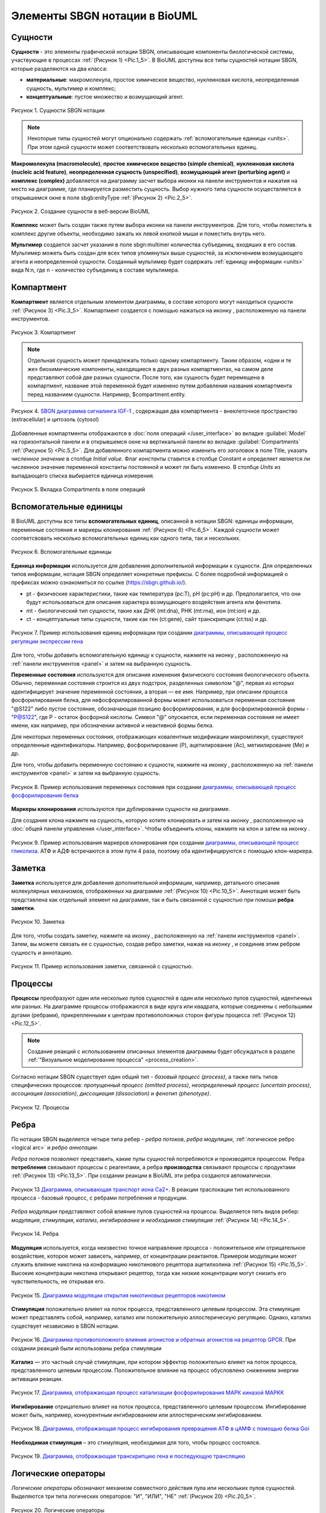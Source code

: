 Элементы SBGN нотации в BioUML
==============================

.. |folder| image:: /images/icons/folder.png
.. |option| image:: /images/icons/option.png

.. _entities:

Сущности
--------

.. |complex| image:: /images/icons/complex.png
.. |entity| image:: /images/icons/entity.png
    
**Сущности** - это элементы графической нотации SBGN, описывающие компоненты биологической системы, участвующие 
в процессах :ref:`(Рисунок 1) <Pic.1_5>`. В BioUML доступны все типы сущностей нотации SBGN, которые разделяются на два класса:

-     **материальные**: макромолекула, простое химическое вещество, нуклеиновая кислота, неопределенная сущность, мультимер и комплекс;
-     **концептуальные**: пустое множество и возмущающий агент.

.. _Pic.1_5:

.. figure:: images/sbgn/entities_rus.png
   :width: 60%
   :alt: Сущности
   :align: center
   
   Рисунок 1. Сущности SBGN нотации
   
.. raw:: html

    <style>
       table {
           border-collapse: collapse;
           width: 100%;
		   background-color: white;
       }
       th, td {
           border: 1px solid #dddddd;
           text-align: left;
           padding: 8px;
       }
       tr:nth-child(even) {
           background-color: white;
       }
       th {
           background-color: #2980B9;
           color: white;
       }
	   .table-bottom-margin {
           margin-top: 20px;
       }
   </style>

   <table>
       <caption>Таблица 1. Описание сущностей SBGN нотации </caption> 
    <tr>
       <th style="width: 25%;">Название</th>
       <th style="width: 50%;">Описание нотации SBGN</th>
    </tr>
    <tr>
       <td>Неопределенная сущность</td>
       <td>Сущность, тип которой неизвестен либо не имеет прямого биологического значения.</td>
    </tr>
    <tr>
       <td>Простое химическое вещество</td>
       <td>Определяется как противоположность макромолекулы: химическое соединение, которое не образуется путем ковалентного связывания псевдоидентичных остатков. Примерами этого типа могут служить атом, ион, радикал и другие биохимические вещества.</td>
    </tr>
    <tr>
       <td>Макромолекулы</td>
       <td>Биохимические вещества, образующиеся от ковалентного связывания псевдоидентичных единиц - белки, нуклеиновые кислоты, полисахариды.</td>
    </tr>
    <tr>
       <td>Нуклеиновая кислота</td>
       <td>Представляет собой фрагмент макромолекулы, несущий генетическую информацию. Обычно этот тип сущности используют для представления гена или транскрипта.</td>
    </tr>
    <tr>
       <td>Мультимер</td>
       <td>Мультимер представляет собой совокупность множества одинаковых или псевдоидентичных соединений, удерживаемых вместе нековалентными связями. Примером мультимера может служить димерный рецептор. Существуют четыре типа мультимера: мультимер простого химического вещества, мультимер макромолекулы, мультимер с признаками нуклеиновой кислоты и мультимер комплекса.</td>
    </tr>
    <tr>
       <td>Комплекс</td>
       <td>Комплекс представляет собой пул биохимических объектов, каждый из которых состоит из других биохимических объектов, будь то макромолекулы, простые химические вещества, мультимеры или другие комплексы.</td>
    </tr>
    <tr>
       <td>Пустое множество</td>
       <td>Представляет собой отсутствие компонента в модели. Допустим, при создании реакции деградации, у которой отсутствует фактический продукт, на диаграмме будет отображаться пустое множество.</td>
    </tr>
    <tr>
       <td>Возмущающий агент</td>
       <td>Отображает внешнее воздействие на компоненты модели. Например, это может быть изменение температуры, излучение, мутация и др.</td>
    </tr>
   </table>
   
   <div class="table-bottom-margin"></div>

.. note::
   Некоторые типы сущностей могут опционально содержать :ref:`вспомогательные единицы <units>`. При этом одной сущности может соответствовать несколько вспомогательных единиц. 
 
**Макромолекула (macromolecule)**, **простое химическое вещество (simple chemical)**, **нуклеиновая кислота (nucleic acid feature)**, 
**неопределенная сущность (unspecified)**, **возмущающий агент (perturbing agent)** и **комплекс (complex)** добавляется на диаграмму засчет выбора иконки |entity| на панели инструментов и нажатия
на место на диаграмме, где планируется разместить сущность. Выбор нужного типа сущности осуществляется в
открывшемся окне в поле |option| sbgb:enityType :ref:`(Рисунок 2) <Pic.2_5>`. 

.. _Pic.2_5:

.. figure:: images/interface/creating_entity.png
   :width: 80%
   :alt: Создание сущности в веб-версии BioUML
   :align: center

   Рисунок 2. Создание сущности в веб-версии BioUML

**Комплекс** может быть создан также путем выбора иконки |complex| на панели инструментров. Для того, чтобы поместить в комплекс другие объекты, необходимо зажать их левой кнопкой мыши и поместить внутрь него. 
   
**Мультимер** создается засчет указания в поле |option| sbgn:multimer количества субъединиц, входяших в его состав. Мультимер можеть быть создан для всех типов упомянутых выше сущностей, за исключением возмущающего агента и 
неопределенной сущности. Cозданный мультимер будет содержать :ref:`единицу информации <units>` вида N:n, где n - количество субъединиц в составе мультимера.

.. _compartment:

Компартмент
-----------

.. |compartment| image:: /images/icons/compartment.png

**Компартмент** является отдельным элементом диаграммы, в составе которого могут находиться сущности :ref:`(Рисунок 3) <Pic.3_5>`. Компартмент создается с помощью нажаться на иконку |compartment|, расположенную на панели инструментов. 

.. _Pic.3_5: 

.. figure:: images/sbgn/compartment_rus.png
   :width: 40%
   :alt: Компартмент
   :align: center
   
   Рисунок 3. Компартмент

.. note::
   Отдельная сущность может принадлежать только одному компартменту. Таким образом, «одни и те же» биохимические компоненты, находящиеся в двух разных компартментах, на самом деле представляют собой две разных сущности. 
   После того, как сущность будет перемещена в компартмент, название этой переменной будет изменено путем добавления названия компартмента перед названием сущности. Например, $compartment.entity.
   
.. figure:: images/diagrams/IGF_signaling.jpg
   :width: 100%
   :alt: SBGN диаграмма сигналинга IGF-1
   :align: center

   Рисунок 4. `SBGN диаграмма сигналинга IGF-1 <https://ict.biouml.org/bioumlweb/#de=data/Collaboration/BioUML-docs/Data/IGF%20signaling>`_ , содержащая два компартмента - внеклеточное пространство (extracellular) и цитозоль (cytosol)   

Добавленные компартменты отображаются в :doc:`поля операций </user_interface>` во вкладке :guilabel:`Model` на горизонтальной панели и в открывшемся окне 
на вертикальной панели во вкладке :guilabel:`Compartments` :ref:`(Рисунок 5) <Pic.5_5>`. Для добавленного компартмента можно изменить его *заголовок* в поле Title, указать *численное значение* 
в столбце *Initial value*. Флаг *константы* ставится в столбце Constant и определяет является ли 
численное значение переменной константы постоянной и может ли быть изменено. В столбце *Units* из выпадающего списка
выбирается единица измерения. 


.. _Pic.5_5:

.. figure:: images/sbgn/compartment_rus.png
   :width: 40%
   :alt: Вкладка Compartments в поле операций 
   :align: center
   
   Рисунок 5. Вкладка Compartments в поле операций 

.. _units:

Вспомогательные единицы
-----------------------

.. |unit_of_information| image:: /images/icons/unit_of_information.png
.. |variable| image:: /images/icons/variable.png
.. |clone_node| image:: /images/icons/clone_node.png
.. |merge_node| image:: /images/icons/merge_node.png

В BioUML доступны все типы **вспомогательных единиц**, описанной в нотации SBGN: единицы информации, переменные состояния и маркеры клонирования :ref:`(Рисунок 6) <Pic.6_5>`.
Каждой сущности может соответсвовать несколько вспомогательных единиц как одного типа, так и нескольких. 

.. _Pic.6_5:

.. figure:: images/sbgn/auxilary_units_rus.png
   :width: 40%
   :alt: Вспомогательные единицы
   :align: center
   
   Рисунок 6. Вспомогательные единицы

**Единица информации** используется для добавления дополнительной информации к сущности. Для определенных типов информации, нотация SBGN определяет конкретные префиксы. 
С более подробной информацией о префиксах можно ознакомиться по ссылке (https://sbgn.github.io/).

-   pt - физические характеристики, такие как температура (pc:T), pH (pc:pH) и др. Предполагается, что они будут использоваться для описания характера возмущающего воздействия агента 
    или фенотипа.
-   mt - биологический тип сущности, такие как ДНК (mt:dna), РНК (mt:rna), ион (mt:ion) и др.
-   ct - концептуальные типы сущности, такие как ген (ct:gene), сайт транскрипции (ct:tss) и др. 

.. figure:: images/diagrams/gene_regulation.jpg
   :width: 70%
   :alt: Регуляция экспрессии гена
   :align: center
   
   Рисунок 7. Пример использования единиц информации при создании `диаграммы, описывающей процесс регуляции экспрессии гена <https://ict.biouml.org/bioumlweb/#de=data/Collaboration/BioUML-docs/Data/Gene%20expression%20regulation>`_  
   
Для того, чтобы добавить вспомогательную единицу к сущности, нажмите на иконку |unit_of_information|, расположенную на :ref:`панели инструментов <panel>` и затем на выбранную сущность. 
   
**Переменные состояния** используются для описания изменения физического состояния биологического объекта. Обычно, переменная состояния строится из двух подстрок, разделенных символом "@", 
первая из которых идентифицирует значение переменной состояния, а вторая — ее имя. Например, при описании процесса фосфорилирования белка, для нефосфорилированной формы может использоваться 
переменная состояния "@S122" либо пустое состояние, обозначающая позицию фосфорилирования, и для фосфорилированной формы - "P@S122", где P - остаток фосфорной кислоты. Символ "@" опускается, если
переменная состояния не имеет имени, как например, при обозначении активной и неактивной формы белка. 

Для некоторых переменных состояния, отображающих ковалентные модификации макромолекул, существуют определенные идентификаторы. Например, фосфорилирование (P), ацетилирование (Ac), метиилирование (Me) и др.

Для того, чтобы добавить переменную состоянию к сущности, нажмите на иконку |variable|, расположенную на :ref:`панели инструментов <panel>` и затем на выбранную сущность. 

.. figure:: images/diagrams/phosphorylation.jpg
   :width: 60%
   :alt: Регуляция экспрессии гена
   :align: center
   
   Рисунок 8. Пример использования переменных состояния при создании `диаграммы, описывающей процесс фосфорилирования белка  <https://ict.biouml.org/bioumlweb/#de=data/Collaboration/BioUML-docs/Data/Protein%20phosphorylation>`_

**Маркеры клонирования** используются при дублировании сущности на диаграмме.

Для создания клона нажмите на сущность, которую хотите клонировать и затем на иконку |clone_node|, расположенную
на :doc:`общей панели управления </user_interface>`. Чтобы объединить клоны, нажмите на клон и затем на иконку 
|merge_node|. 

.. figure:: images/diagrams/glycolysis.jpg
   :width: 100%
   :alt: Гликолиз
   :align: center
   
   Рисунок 9. Пример использования маркеров клонирования при создании `диаграммы, описывающей процесс гликолиза <https://ict.biouml.org/bioumlweb/#de=data/Collaboration/BioUML-docs/Data/Glycolysis>`_. АТФ и АДФ встречаются в этом пути 4 раза, поэтому оба идентифицируются с помощью клон-маркера.
   
Заметка
-------

.. |note| image:: /images/icons/note.png
.. |note_link| image:: /images/icons/note_link.png

**Заметка** используется для добавления дополнительной информации, например, детального описания молекулярных механизмов, отображенных на диаграмме :ref:`(Рисунок 10) <Pic.10_5>`.
Аннотация может быть представлена как отдельный элемент на диаграмме,
так и быть связанной с сущностью при помоши **ребра заметки**.

.. _Pic.10_5:

.. figure:: images/sbgn/annotation_rus.png
   :width: 40%
   :alt: Заметка
   :align: center
   
   Рисунок 10. Заметка

Для того, чтобы создать заметку, нажмите на иконку |note|, расположенную на :ref:`панели инструментов <panel>`. Затем, вы можете связать ее с сущностью, создав ребро заметки, нажав на иконку |note_link|, 
и соединив этим ребром сущность и аннотацию.

.. figure:: images/diagrams/annotation.png
   :width: 30%
   :alt: Заметка
   :align: center
   
   Рисунок 11. Пример использования заметки, связанной с сущностью. 

.. _process:

Процессы 
--------

**Процессы** преобразуют один или несколько пулов сущностей в один или несколько пулов сущностей, идентичных или разных. На диаграмме процессы отображаются в виде круга или квадрата, 
которые соединены с небольшими дугами (ребрами), прикрепленными к центрам противоположных сторон фигуры процесса :ref:`(Рисунок 12) <Pic.12_5>`.

.. note:: 
   Создание реакций с использованием описанных элементов диаграммы будет обсуждаться в разделе :ref:`"Визуальное моделирование процесса" <process_creation>`. 

Согласно нотации SBGN существует один общий тип - *базовый процесс (process)*, а также пять типов специфических процессов: *пропущенный процесс (omitted process)*, 
*неопределенный процесс (uncertain process)*, *ассоциация (association)*, *диссоциация (dissociation)* и
*фенотип (phenotype)*. 

.. _Pic.12_5: 

.. figure:: images/sbgn/processes_rus.png
   :width: 40%
   :alt: Процессы
   :align: center
  
   Рисунок 12. Процессы 

.. raw:: html

   <table>
       <caption>Таблица 2. Описание процессов</caption> 
    <tr>
       <th style="width: 25%;">Тип процесса</th>
       <th style="width: 50%;">Описание</th>
    </tr>
    <tr>
       <td>Базовый процесс</td>
       <td>Общий процесс, описывающий преобразование набора биохимических объектов в другой набор сущностей. Примеры: ковалентные модификации белков, транслокация.</td>
    </tr>
    <tr>
       <td>Пропущенный процесс</td>
       <td>Процесс, который опускается при создании диаграммы, может соответствовать нескольким фактическим процессам.</td>
    </tr>
    <tr>
       <td>Ассоциация</td>
       <td>Нековалентное связывание биологических объектов и образование комплекса. Примеры: образование мультимера, комплекса.</td>
    </tr>
    <tr>
       <td>Диссоциация</td>
       <td>Разрыв нековалентного связывания между биологическими объектами. Примеры: распад комплекса, мультимера.</td>
    </tr>
    <tr>
       <td>Фенотип</td>
       <td>Процесс, приводящий к проявлению фенотипа. Пример: связь белка c-Fos с фенотипом через процесс транскрипции генов.</td>
    </tr>
   </table>
   
   <div class="table-bottom-margin"></div>

.. _edges:

Ребра
-----

По нотации SBGN выделяется четыре типа ребер - *ребра потоков*, *ребра модуляции*, :ref:`логическое ребро <logical arc>` и *ребро аннотации*.

*Ребра потоков* позволяют представить, какие пулы сущностей потребляются и производятся процессом. 
Ребра **потребления** связывают процессы с реагентами, а ребра **производства** связывают процессы с продуктами :ref:`(Рисунок 13) <Pic.13_5>`. При создании реакции в BioUML эти ребра создаются автоматически. 

.. _Pic.13_5:

.. figure:: images/diagrams/translocation.png
   :width: 50%
   :alt: Транслокация
   :align: center
   
   Рисунок 13 `Диаграмма, описывающая транспорт иона Ca2+ <https://ict.biouml.org/bioumlweb/#de=data/Collaboration/BioUML-docs/Data/Ca2%2B%20transport>`_. В реакции траслокации тип использованного процесса - базовый процесс, с ребрами потребления и продукции.

.. _Pic.14_5:

.. _modulation:   
   
*Ребра модуляции* представляют собой влияние пулов сущностей на процессы. Выделяется пять видов ребер: *модуляция*, *стимуляция*, *катализ*, *ингибирование* и *необходимая стимуляция* :ref:`(Рисунок 14) <Pic.14_5>`. 

.. figure:: images/sbgn/edges_rus.png
   :width: 40%
   :alt: Ребра
   :align: center
   
   Рисунок 14. Ребра 
   
**Модуляция** используется, когда неизвестно точное направление процесса - положительное или отрицательное воздействие, которое может зависеть, например,
от концентрации реактантов. Примером модуляции может служить влияние никотина на конформацию никотинового рецептора ацетилхолина :ref:`(Рисунок 15) <Pic.15_5>`. Высокие концентрации никотина 
открывают рецептор, тогда как низкие концентрации могут снизить его чувствительность, не открывая его.

.. _Pic.15_5:

.. figure:: images/diagrams/modulation.png
   :width: 50%
   :alt: Модуляция
   :align: center

   Рисунок 15. `Диаграмма модуляции открытия никотиновых рецепторов никотином <https://ict.biouml.org/bioumlweb/#de=data/Collaboration/BioUML-docs/Data/Modulation%20of%20nicotinic%20receptor%20opening>`_ 
   
**Стимуляция** положительно влияет на поток процесса, представленного целевым процессом. Эта стимуляция может представлять собой, например, катализ или положительную аллостерическую регуляцию. Однако, катализ существует независимо в SBGN нотации.

.. figure:: images/diagrams/stimulation.png
   :width: 60%
   :alt: Стимуляция
   :align: center
   
   Рисунок 16. `Диаграмма противоположного влияния агонистов и обратных агонистов на рецептор GPCR <https://ict.biouml.org/bioumlweb/#de=data/Collaboration/BioUML-docs/Data/Opposing%20effects%20of%20agonists%20and%20inverse%20agonists>`_. При создании реакций были использованы ребра стимуляции
   
**Катализ** — это частный случай стимуляции, при котором эффектор положительно влияет на поток процесса, представленного целевым процессом. Положительное влияние на процесс обусловлено снижением энергии активации реакции.

.. figure:: images/diagrams/catalysis.png
   :width: 60%
   :alt: Катализ
   :align: center
   
   Рисунок 17. `Диаграмма, отображающая процесс катализации фосфорилирования МАРК киназой MAPKK <https://ict.biouml.org/bioumlweb/#de=data/Collaboration/BioUML-docs/Data/MAPKK%20kinase%20catalyzes%20MAPK%20phosphorylation>`_

**Ингибирование** отрицательно влияет на поток процесса, представленного целевым процессом. Ингибирование может быть, например, конкурентным ингибированием или аллостерическим ингибированием.

.. figure:: images/diagrams/inhibition.png
   :width: 60%
   :alt: Ингибирование
   :align: center
   
   Рисунок 18. `Диаграмма, отображающая процесс ингибирования превращения АТФ в цАМФ с помощью белка Gαi <https://ict.biouml.org/bioumlweb/#de=data/Collaboration/BioUML-docs/Data/Protein%20inhibits%20the%20conversion%20of%20ATP%20to%20cAMP>`_
   
**Необходимая стимуляция** – это стимуляция, необходимая для того, чтобы процесс состоялся. 

.. figure:: images/diagrams/translation.png
   :width: 70%
   :alt: Трансляция
   :align: center
   
   Рисунок 19. `Диаграмма, отображающая транскрипцию гена и последующую трансляцию <https://ict.biouml.org/bioumlweb/#de=data/Collaboration/BioUML-docs/Data/Gene%20transcription%20and%20subsequent%20translation>`_ 

Логические операторы
--------------------

*Логические операторы* обозначают механизм совместного действия пула или нескольких пулов сущностей. 
Выделяются три типа логических операторов: "И", "ИЛИ", "НЕ" :ref:`(Рисунок 20) <Pic.20_5>`.

.. _Pic.20_5:

.. figure:: images/sbgn/logical_operators_rus.png
   :width: 40%
   :alt: Логические операторы 
   :align: center
   
   Рисунок 20. Логические операторы 
   
.. note::
   Добавление логических операторов в реакцию обсуждается в разделе :ref:`Визуальное моделирование реакций <logical_operator>` 

.. _logical arc:

**Логическое ребро** создается автоматические при использовании логического оператора и соединяет пул сущностей и логический оператор.

**Логический оператор "И"** используется для обозначения того, что все узлы, связанные как входные, необходимы для получения выходных данных. 
Примером использования этого логического оператора заключается в синтезе мРНК IRF1, для которого необходимы как ген IRF1, так и комплекс, образованный белком STAT1 и регуляторной областью гена IRF1-GAS. 
Таким образом, логический оператор "И" связывает оба компонента, стимулируя процесс, который приводит к синтезу мРНК IRF1 :ref:`(Рисунок 21) <Pic.21_5>`.

.. _Pic.21_5:

.. figure:: images/diagrams/and.png
   :width: 50%
   :alt: И
   :align: center
   
   Рисунок 21. `Пример использования логического оператора "И" <https://ict.biouml.org/bioumlweb/#de=data/Collaboration/BioUML-docs/Data/Logical%20operator%20AND>`_ 

**Логический оператор "ИЛИ"** используется для обозначения того, что любой узел, связанный как входной, достаточен для получения выходных данных.
В следующем примере показана транскрипция мРНК SDH2-3, активируемая пулом комплексов транскрипционных факторов, каждый из которых способен в одиночку активировать 
транскрипцию :ref:`(Рисунок 22) <Pic.22_5>`.  

.. _Pic.22_5:

.. figure:: images/diagrams/or.png
   :width: 70%
   :alt: ИЛИ
   :align: center
   
   Рисунок 22. `Пример использования логического оператора "ИЛИ" <https://ict.biouml.org/bioumlweb/#de=data/Collaboration/BioUML-docs/Data/Logical%20operator%20OR>`_ 

**Логический оператор "НЕ"** используется для обозначения того, что выходные данные получаются только при отсутствии определенных входных данных. Следующий пример показывает, что продукция комплекса циклин-CDK не 
стимулируется белком p21 :ref:`(Рисунок 23) <Pic.23_5>`.

.. _Pic.23_5:

.. figure:: images/diagrams/not.png
   :width: 70%
   :alt: НЕ
   :align: center
   
   Рисунок 23. `Пример использования логического оператора "НЕ" <https://ict.biouml.org/bioumlweb/#de=data/Collaboration/BioUML-docs/Data/Logical%20operator%20NOT>`_ 
   









   
   